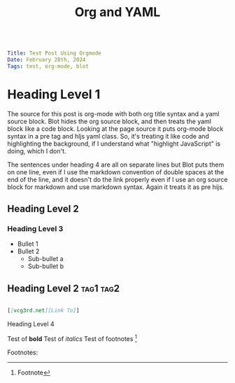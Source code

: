 #+Title: Org and YAML

#+BEGIN_SRC yaml

Title: Test Post Using Orgmode
Date: February 28th, 2024
Tags: test, org-mode, blot

#+END_SRC

* Heading Level 1

The source for this post is  org-mode with both org title syntax and a yaml source block. Blot hides the org source block, and then treats the yaml block like a code block. Looking at the page source it puts org-mode block syntax in a pre tag and hljs yaml class.  So, it's treating it like code and highlighting the background, if I understand  what "highlight JavaScript" is doing, which I don't.

The sentences under heading 4 are all on separate lines but Blot puts them on one line, even if I use the markdown convention of double spaces at the end of the line, and it  doesn't do the link properly even if I use an org source block for markdown and use markdown syntax.  Again it treats it as pre hijs.

** Heading Level 2

*** Heading Level 3
+ Bullet 1
+ Bullet 2
  + Sub-bullet a
  + Sub-bullet b

** Heading Level 2                                                :tag1:tag2:

#+BEGIN_SRC markdown

[[vcg3rd.net][Link To]]

#+END_SRC

**** Heading Level 4

Test of *bold*
Test of /italics/
Test of footnotes [1]

Footnotes:
[1]  Footnote


